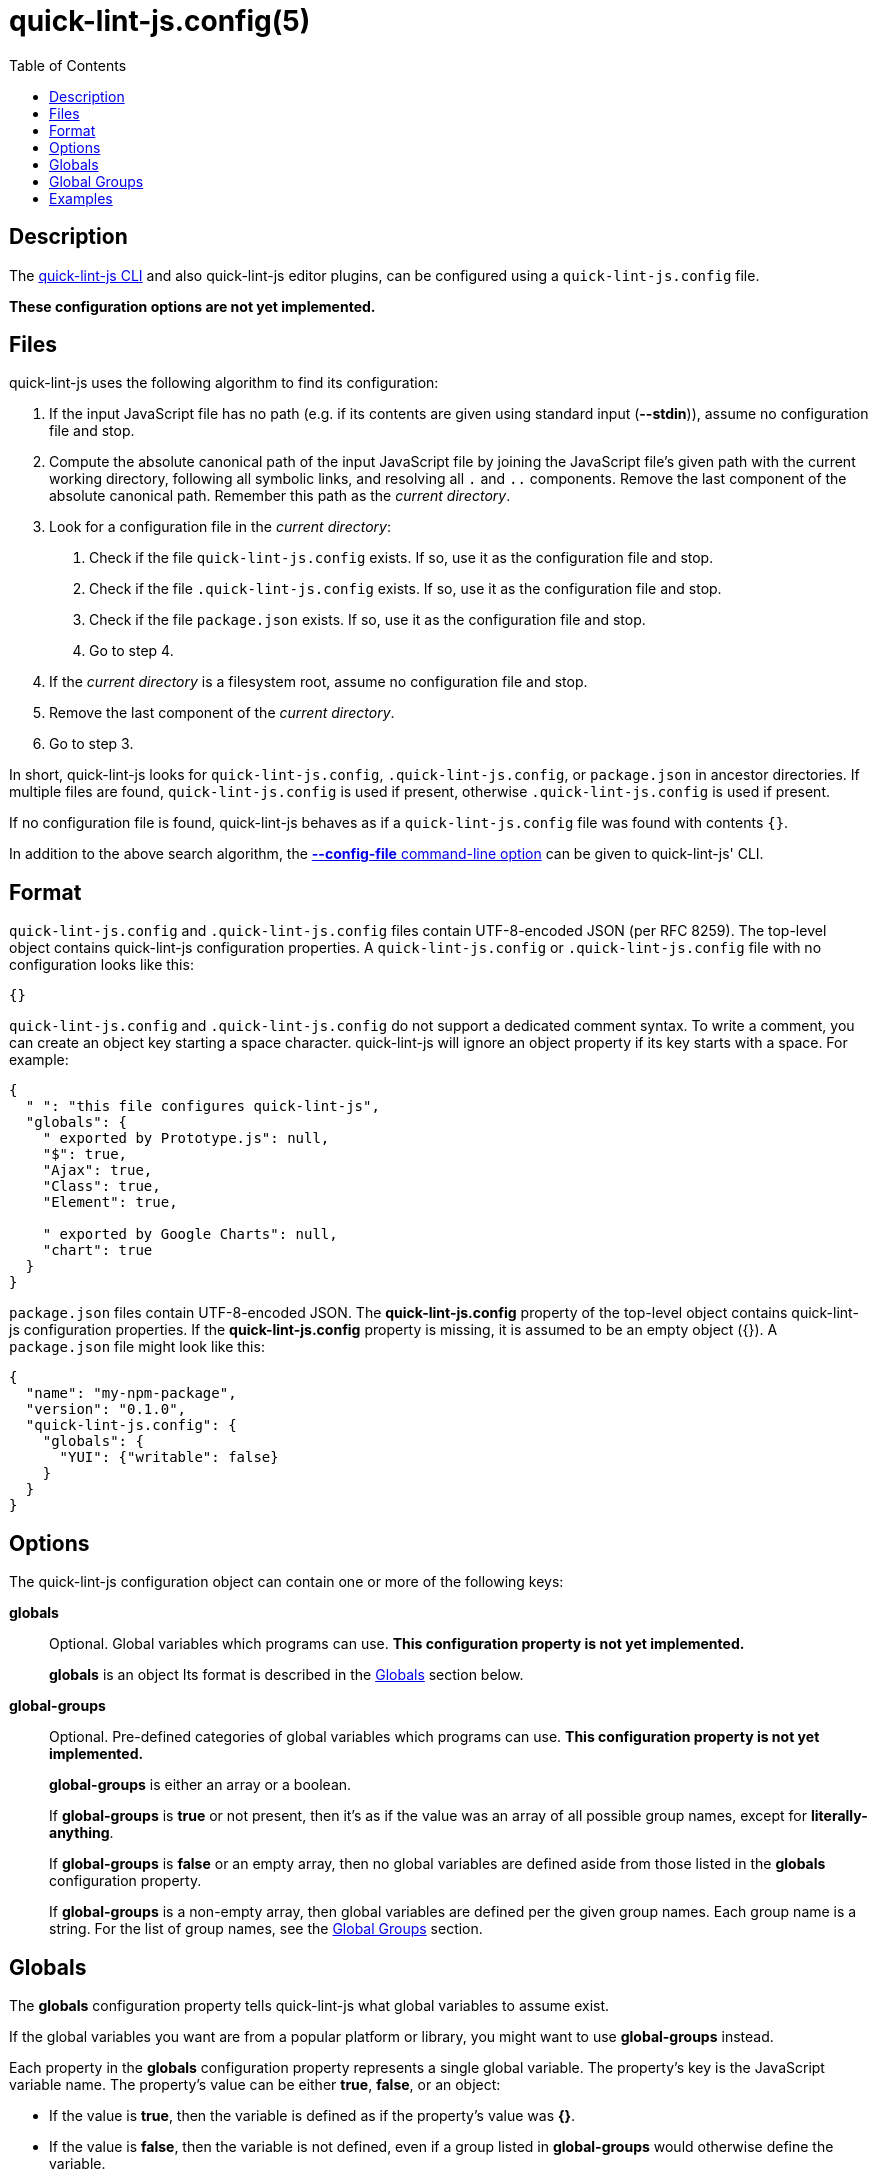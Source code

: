// Copyright (C) 2020  Matthew "strager" Glazar
// See end of file for extended copyright information.

= quick-lint-js.config(5)
:version: 0.3.0
:mansource: quick-lint-js version {version}
:toc:
:reproducible:
:stylesheet: ../main.css
:linkcss:

ifdef::backend-manpage[]

== Name

quick-lint-js.config - configuration file for *quick-lint-js*(1)

== Synopsis

`quick-lint-js.config` +
`.quick-lint-js.config` +
``package.json``'s **quick-lint-js.config** property

endif::backend-manpage[]

== Description

The
ifdef::backend-manpage[]
*quick-lint-js*(1) program,
endif::[]
ifdef::backend-html5[]
link:../cli/[quick-lint-js CLI]
endif::[]
ifndef::backend-html5,backend-manpage[]
quick-lint-js CLI
endif::[]
and also quick-lint-js editor plugins, can be configured using a `quick-lint-js.config` file.

*These configuration options are not yet implemented.*

== Files

quick-lint-js uses the following algorithm to find its configuration:

1. If the input JavaScript file has no path (e.g. if its contents are given using standard input (*--stdin*)), assume no configuration file and stop.
2. Compute the absolute canonical path of the input JavaScript file by joining the JavaScript file's given path with the current working directory, following all symbolic links, and resolving all `.` and `..` components.
   Remove the last component of the absolute canonical path.
   Remember this path as the _current directory_.
3. Look for a configuration file in the _current directory_:
   a. Check if the file `quick-lint-js.config` exists.
      If so, use it as the configuration file and stop.
   b. Check if the file `.quick-lint-js.config` exists.
      If so, use it as the configuration file and stop.
   c. Check if the file `package.json` exists.
      If so, use it as the configuration file and stop.
   d. Go to step 4.
4. If the _current directory_ is a filesystem root, assume no configuration file and stop.
5. Remove the last component of the _current directory_.
6. Go to step 3.

In short, quick-lint-js looks for `quick-lint-js.config`, `.quick-lint-js.config`, or `package.json` in ancestor directories.
If multiple files are found, `quick-lint-js.config` is used if present, otherwise `.quick-lint-js.config` is used if present.

If no configuration file is found, quick-lint-js behaves as if a `quick-lint-js.config` file was found with contents `{}`.

In addition to the above search algorithm, the
ifdef::backend-html5[]
link:../cli/#config-file[*--config-file* command-line option]
endif::[]
ifndef::backend-html5[]
*--config-file* command-line option
endif::[]
can be given to
ifdef::backend-manpage[]
*quick-lint-js*(1).
endif::[]
ifndef::backend-manpage[]
quick-lint-js' CLI.
endif::[]

== Format

`quick-lint-js.config` and `.quick-lint-js.config` files contain UTF-8-encoded JSON (per RFC 8259).
The top-level object contains quick-lint-js configuration properties.
A `quick-lint-js.config` or `.quick-lint-js.config` file with no configuration looks like this:

[source,json]
----
{}
----

`quick-lint-js.config` and `.quick-lint-js.config` do not support a dedicated comment syntax.
To write a comment, you can create an object key starting a space character.
quick-lint-js will ignore an object property if its key starts with a space.
For example:

[source,json]
----
{
  " ": "this file configures quick-lint-js",
  "globals": {
    " exported by Prototype.js": null,
    "$": true,
    "Ajax": true,
    "Class": true,
    "Element": true,

    " exported by Google Charts": null,
    "chart": true
  }
}
----

`package.json` files contain UTF-8-encoded JSON.
The *quick-lint-js.config* property of the top-level object contains quick-lint-js configuration properties.
If the *quick-lint-js.config* property is missing, it is assumed to be an empty object ({}).
A `package.json` file might look like this:

[source,json]
----
{
  "name": "my-npm-package",
  "version": "0.1.0",
  "quick-lint-js.config": {
    "globals": {
      "YUI": {"writable": false}
    }
  }
}
----

== Options

The quick-lint-js configuration object can contain one or more of the following keys:

*globals*:: Optional.
Global variables which programs can use.
*This configuration property is not yet implemented.*
+
*globals* is an object
Its format is described in the <<Globals>> section below.

*global-groups*:: Optional.
Pre-defined categories of global variables which programs can use.
*This configuration property is not yet implemented.*
+
--
*global-groups* is either an array or a boolean.

If *global-groups* is *true* or not present, then it's as if the value was an array of all possible group names, except for *literally-anything*.

If *global-groups* is *false* or an empty array, then no global variables are defined aside from those listed in the *globals* configuration property.

If *global-groups* is a non-empty array, then global variables are defined per the given group names.
Each group name is a string.
For the list of group names, see the <<Global Groups>> section.
--

[#globals]
== Globals

The *globals* configuration property tells quick-lint-js what global variables to assume exist.

If the global variables you want are from a popular platform or library, you might want to use *global-groups* instead.

Each property in the *globals* configuration property represents a single global variable.
The property's key is the JavaScript variable name.
The property's value can be either *true*, *false*, or an object:

- If the value is *true*, then the variable is defined as if the property's value was *{}*.
- If the value is *false*, then the variable is not defined, even if a group listed in *global-groups* would otherwise define the variable.
- If the value is an object, then the variable is defined with attributes according to the object:
+
--
- *shadowable*: Optional.
  If *true* or not present, the variable can redefined in the program's outer-most scope.
  If *false*, the variable cannot be redefined in the program's outer-most scope.
- *writable*: Optional.
  If *true* or not present, the variable can be assigned to.
  If *false*, the variable cannot be assigned to.
--

JSON Unicode escapes (*"\u0068ello"*) are allowed in the variable name.
JavaScript Unicode escapes (*"\\u{68}llo"*) are not allowed in the variable name.

[#global-groups]
== Global Groups

The following groups are supported for the *global-groups* configuration property:

*literally-anything*:: all possible global variables.
All global variables are defined as shadowable and writable.
This in effect suppresses E002, E033, E057, or E059 entirely (except if variables are also configured using the *globals* configuration property).
This group is not enabled by default.
*browser*:: globals defined in HTML and DOM standards, including *window*, *alert*, and *console*.
This group is enabled by default.
*ecmascript*:: globals defined by the latest ECMAScript (JavaScript) standard, including *Object* and *NaN*.
This group is enabled by default.
*jasmine*:: globals defined by the Jasmine test framework, including *describe*, *it*, and *expect*.
This group is enabled by default.
*jest*:: globals defined by the Jest test framework, including *describe*, *test*, and *expect*.
This group is enabled by default.
*jquery*:: globals defined by the jQuery library, including *$*.
This group is enabled by default.
*node.js*:: globals defined by Node.js for CommonJS modules, including *require*, *console*, and *__dirname*.
This group is enabled by default.
*node.js-es*:: globals defined by Node.js for ES modules, including *console* and *process*.
This group is enabled by default.

== Examples

Imagine we have a browser-only application.
Its tests are written using the Jest testing framework.
It uses the Google Maps libraries, which are exposed using the *google* global variable.
Such an application might have the following `quick-lint-js.config` file:

[source,json]
----
{
  "global-groups": ["browser", "ecmascript", "jest"],
  "globals": {
    "google": {"writable": false}
  }
}
----

Alternatively, the application might prefer to have fewer files in the project.
In this case, the application configures quick-lint-js in its `package.json` file:

[source,json]
----
{
  "name": "acme",
  "version": "1.2.1",
  "devDependencies": {
    "jest": "3.0.1"
  },
  "quick-lint-js.config": {
    "global-groups": ["browser", "ecmascript", "jest"],
    "globals": {
      "google": {"writable": false}
    }
  }
}
----

'''

If you want to suppress E002, E033, E057, or E059, configure *globals* or *global-groups*.
For example, if you're seeing a spurious warning E057 "use of undeclared variable: MyLibrary" (false positive), use the following configuration in `quick-lint-js.config`:

[source,json]
----
{
  "globals": {
    "MyLibrary": true
  }
}
----

If you are not seeing E002, E033, E057, or E059 (false negative), but you want to see E057 "use of undeclared variable: $", use one of the following configuration in `quick-lint-js.config`:

[source,json]
----
{
  "globals": {
    "$": false
  }
}
----

Alternatively, suppress the *jquery* globals group (which defines *$* as a global variable) by enabling only the environments you use in your project with this `quick-lint-js.config`:

[source,json]
----
{
  "global-groups": ["ecmascript", "node.js"]
}
----

ifdef::backend-manpage[]

== See also

*quick-lint-js*(1)

endif::backend-manpage[]

// quick-lint-js finds bugs in JavaScript programs.
// Copyright (C) 2020  Matthew "strager" Glazar
//
// This file is part of quick-lint-js.
//
// quick-lint-js is free software: you can redistribute it and/or modify
// it under the terms of the GNU General Public License as published by
// the Free Software Foundation, either version 3 of the License, or
// (at your option) any later version.
//
// quick-lint-js is distributed in the hope that it will be useful,
// but WITHOUT ANY WARRANTY; without even the implied warranty of
// MERCHANTABILITY or FITNESS FOR A PARTICULAR PURPOSE.  See the
// GNU General Public License for more details.
//
// You should have received a copy of the GNU General Public License
// along with quick-lint-js.  If not, see <https://www.gnu.org/licenses/>.
